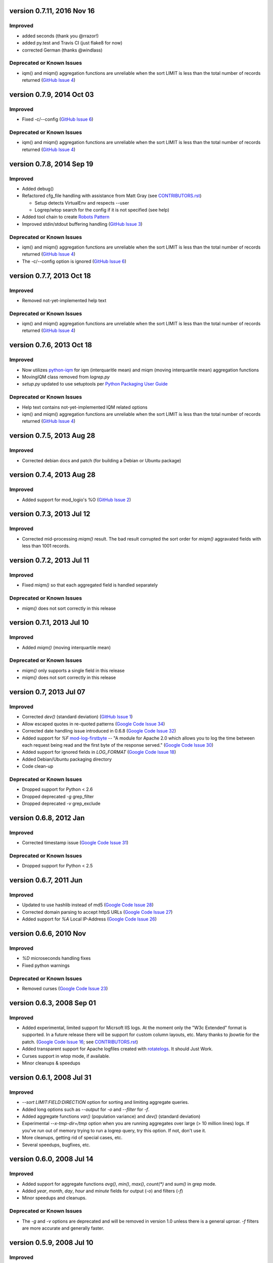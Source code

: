 version 0.7.11, 2016 Nov 16
===========================

Improved
--------

- added seconds (thank you @rrazor!)
- added py.test and Travis CI (just flake8 for now)
- corrected German (thanks @windlass)

Deprecated or Known Issues
--------------------------

- iqm() and miqm() aggregation functions are unreliable when the sort LIMIT
  is less than the total number of records returned (`GitHub Issue 4`_)


version 0.7.9, 2014 Oct 03
==========================

Improved
--------

- Fixed -c/--config (`GitHub Issue 6`_)

Deprecated or Known Issues
--------------------------

- iqm() and miqm() aggregation functions are unreliable when the sort LIMIT
  is less than the total number of records returned (`GitHub Issue 4`_)


version 0.7.8, 2014 Sep 19
==========================

Improved
--------

- Added debug()
- Refactored cfg_file handling with assistance from Matt Gray
  (see `CONTRIBUTORS.rst`_)

  - Setup detects VirtualEnv and respects --user
  - Logrep/wtop search for the config if it is not specified (see help)

- Added tool chain to create `Robots Pattern`_
- Improved stdin/stdout buffering handling (`GitHub Issue 3`_)

.. _`GitHub Issue 3`: https://github.com/ClockworkNet/wtop/issues/3
.. _`Robots Pattern`: https://github.com/ClockworkNet/wtop/wiki/RobotsPattern

Deprecated or Known Issues
--------------------------

- iqm() and miqm() aggregation functions are unreliable when the sort LIMIT
  is less than the total number of records returned (`GitHub Issue 4`_)
- The -c/--config option is ignored (`GitHub Issue 6`_)

.. _`GitHub Issue 6`: https://github.com/ClockworkNet/wtop/issues/6


version 0.7.7, 2013 Oct 18
==========================

Improved
--------

- Removed not-yet-implemented help text

Deprecated or Known Issues
--------------------------

- iqm() and miqm() aggregation functions are unreliable when the sort LIMIT
  is less than the total number of records returned (`GitHub Issue 4`_)


version 0.7.6, 2013 Oct 18
==========================

Improved
--------

- Now utilizes `python-iqm`_ for iqm (interquaritle mean) and miqm (moving
  interquartile mean) aggregation functions
- MovingIQM class removed from `logrep.py`
- `setup.py` updated to use setuptools per `Python Packaging User Guide`_

.. _`python-iqm`: https://github.com/ClockworkNet/python-iqm
.. _`Python Packaging User Guide`:
   https://python-packaging-user-guide.readthedocs.org/en/latest/

Deprecated or Known Issues
--------------------------

- Help text contains not-yet-implemented IQM related options
- iqm() and miqm() aggregation functions are unreliable when the sort LIMIT
  is less than the total number of records returned (`GitHub Issue 4`_)

.. _`GitHub Issue 4`: https://github.com/ClockworkNet/wtop/issues/4


version 0.7.5, 2013 Aug 28
==========================

Improved
--------

- Corrected debian docs and patch (for building a Debian or Ubuntu package)


version 0.7.4, 2013 Aug 28
==========================

Improved
--------

- Added support for mod_logio's %O (`GitHub Issue 2`_)

.. _`GitHub Issue 2`: https://github.com/ClockworkNet/wtop/issues/2


version 0.7.3, 2013 Jul 12
==========================

Improved
--------

- Corrected mid-processing `miqm()` result. The bad result corrupted the sort
  order for `miqm()` aggravated fields with less than 1001 records.


version 0.7.2, 2013 Jul 11
==========================

Improved
--------

- Fixed `miqm()` so that each aggregated field is handled separately

Deprecated or Known Issues
--------------------------

- `miqm()` does not sort correctly in this release


version 0.7.1, 2013 Jul 10
==========================

Improved
--------

- Added `miqm()` (moving interquartile mean)

Deprecated or Known Issues
--------------------------

- `miqm()` only supports a single field in this release
- `miqm()` does not sort correctly in this release


version 0.7, 2013 Jul 07
========================

Improved
--------

- Corrected `dev()` (standard deviation) (`GitHub Issue 1`_)
- Allow escaped quotes in re-quoted patterns (`Google Code Issue 34`_)
- Corrected date handling issue introduced in 0.6.8 (`Google Code Issue 32`_)
- Added support for `%F` mod-log-firstbyte_ -- "A module for Apache 2.0 which
  allows you to log the time between each request being read and the first byte
  of the response served." (`Google Code Issue 30`_)
- Added support for ignored fields in `LOG_FORMAT` (`Google Code Issue 18`_)
- Added Debian/Ubuntu packaging directory
- Code clean-up

.. _`GitHub Issue 1`: https://github.com/ClockworkNet/wtop/issues/1
.. _`Google Code Issue 34`: http://code.google.com/p/wtop/issues/detail?id=34
.. _`Google Code Issue 32`: http://code.google.com/p/wtop/issues/detail?id=32
.. _`Google Code Issue 30`: http://code.google.com/p/wtop/issues/detail?id=30
.. _`Google Code Issue 18`: http://code.google.com/p/wtop/issues/detail?id=18
.. _mod-log-firstbyte: http://code.google.com/p/mod-log-firstbyte/

Deprecated or Known Issues
--------------------------

- Dropped support for Python < 2.6
- Dropped deprecated `-g` grep_filter
- Dropped deprecated `-v` grep_exclude


version 0.6.8, 2012 Jan
==========================

Improved
--------

- Corrected timestamp issue (`Google Code Issue 31`_)

.. _`Google Code Issue 31`: http://code.google.com/p/wtop/issues/detail?id=31


Deprecated or Known Issues
--------------------------

- Dropped support for Python < 2.5


version 0.6.7, 2011 Jun
==========================

Improved
--------

- Updated to use hashlib instead of md5 (`Google Code Issue 28`_)
- Corrected domain parsing to accept httpS URLs (`Google Code Issue 27`_)
- Added support for `%A` Local IP-Address (`Google Code Issue 26`_)

.. _`Google Code Issue 28`: http://code.google.com/p/wtop/issues/detail?id=28
.. _`Google Code Issue 27`: http://code.google.com/p/wtop/issues/detail?id=27
.. _`Google Code Issue 26`: http://code.google.com/p/wtop/issues/detail?id=26


version 0.6.6, 2010 Nov
==========================

Improved
--------

- `%D` microseconds handling fixes
- Fixed python warnings

Deprecated or Known Issues
--------------------------

- Removed curses (`Google Code Issue 23`_)

.. _`Google Code Issue 23`: http://code.google.com/p/wtop/issues/detail?id=23


version 0.6.3, 2008 Sep 01
==========================

Improved
--------

- Added experimental, limited support for Micrsoft IIS logs. At the moment only
  the "W3c Extended" format is supported. In a future release there will be
  support for custom column layouts, etc. Many thanks to jbowtie for the patch.
  (`Google Code Issue 16`_; see `CONTRIBUTORS.rst`_)
- Added transparent support for Apache logfiles created with rotatelogs_. It
  should Just Work.
- Curses support in wtop mode, if available.
- Minor cleanups & speedups

.. _`Google Code Issue 16`: http://code.google.com/p/wtop/issues/detail?id=16`
.. _rotatelogs: http://httpd.apache.org/docs/2.0/programs/rotatelogs.html


version 0.6.1, 2008 Jul 31
==========================

Improved
--------

- `--sort LIMIT:FIELD:DIRECTION` option for sorting and limiting aggregate
  queries.
- Added long options such as `--output` for `-o` and `--filter` for `-f`.
- Added aggregate functions `var()` (population variance) and `dev()` (standard
  deviation)
- Experimental `--x-tmp-dir=/tmp` option when you are running aggregates over
  large (> 10 million lines) logs. If you've run out of memory trying to run a
  logrep query, try this option. If not, don't use it.
- More cleanups, getting rid of special cases, etc.
- Several speedups, bugfixes, etc.


version 0.6.0, 2008 Jul 14
==========================

Improved
--------

- Added support for aggregate functions `avg()`, `min()`, `max()`, `count(*)`
  and `sum()` in grep mode.
- Added `year`, `month`, `day`, `hour` and `minute` fields for output (`-o`)
  and filters (`-f`)
- Minor speedups and cleanups.

Deprecated or Known Issues
--------------------------

- The `-g` and `-v` options are deprecated and will be removed in version 1.0
  unless there is a general uproar. `-f` filters are more accurate and
  generally faster.


version 0.5.9, 2008 Jul 10
==========================

Improved
--------

- Several small bugs.
- Support for Python 2.4. In earlier versions logrep required Python 2.5 or
  higher.
- Added a `!~` operator to the `-f FILTER` option. You can now filter out
  fields that do not match. For example, to see 'foo.html' hits that were NOT
  referred by 'example.com'::

    -f 'url~foo.html,ref!~www.example.com'

- Added a 'botname' field: it will show the substring from the user-agent field
  it matched to determine that the request came from a robot. You can filter
  and output it just like any other.
- Added `-R` option as a shorthand for `-f 'bot=1'`. Shows only traffic that is
  probably from a robot and not a human.

Deprecated or Known Issues
--------------------------

- The `-h` option (human traffic only) has been renamed `-H`. `-h` now outputs
  the man page.


version 0.5.8, 2008 Jun 20
==========================

Improved
--------

- `-c CONFIG_FILE` for feeding wtop and logrep custom configs
- Big speedup in `apache2unixtime()`
- Skips parsing of fields you don't ask for; nice performance boost there too.
  Credit to thwartedefforts.
- Support for nginx logs. You still have to set the `LOG_FORMAT` to the
  equivalent Apache format, but it works now with nginx's $request_time
  parameter. Credit to Igor S.
- Handles `%h` when Hostnamelookups is on in Apache. Hostnamelookups is usually
  not recommended, but you crazy kids want it, so it's there. Credit to Andrew
  Hedges (see `CONTRIBUTORS.rst`_)

.. _`CONTRIBUTORS.rst`:
   https://github.com/ClockworkNet/wtop/blob/master/CONTRIBUTORS.rst

Deprecated or Known Issues
--------------------------

- The `usec` field (microsecond response time) is gone. Use `msec`
  (milliseconds) instead. This is for compatibility with nginx, but
  microseconds is ridiculous for timing a remote network transaction anyway.
- No support for multiple `LOG_FORMAT`\s yet. You can use the new -c option to
  get around this.
